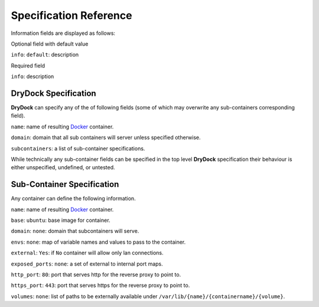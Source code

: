 =======================
Specification Reference
=======================

Information fields are displayed as follows:

Optional field with default value

``info``: ``default``: description

Required field

``info``: description

DryDock Specification
---------------------

**DryDock** can specify any of the of following fields (some of which may
overwrite any sub-containers corresponding field).

``name``: name of resulting Docker_ container.

``domain``: domain that all sub containers will server unless specified
otherwise.

``subcontainers``: a list of sub-container specifications.

While technically any sub-container fields can be specified in the top level
**DryDock** specification their behaviour is either unspecified, undefined,
or untested.

Sub-Container Specification
---------------------------

Any container can define the following information.

``name``: name of resulting Docker_ container.

``base``: ``ubuntu``: base image for container.

``domain``: ``none``: domain that subcontainers will serve.

``envs``: ``none``: map of variable names and values to pass to the container.

``external``: ``Yes``: if ``No`` container will allow only lan connections.

``exposed_ports``: ``none``: a set of external to internal port maps.

``http_port``: ``80``: port that serves http for the reverse proxy to point
to.

``https_port``: ``443``: port that serves https for the reverse proxy to
point to.

``volumes``: ``none``: list of paths to be externally available under
``/var/lib/{name}/{containername}/{volume}``.

.. _YAML: http://wikipedia.org/wiki/YAML
.. _Docker: https://www.docker.io/
